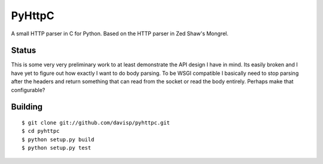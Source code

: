PyHttpC
=======

A small HTTP parser in C for Python. Based on the HTTP parser in
Zed Shaw's Mongrel.

Status
------

This is some very very preliminary work to at least demonstrate the API
design I have in mind. Its easily broken and I have yet to figure out how
exactly I want to do body parsing. To be WSGI compatible I basically need
to stop parsing after the headers and return something that can read
from the socket or read the body entirely. Perhaps make that configurable?

Building
--------
::

    $ git clone git://github.com/davisp/pyhttpc.git
    $ cd pyhttpc
    $ python setup.py build
    $ python setup.py test

